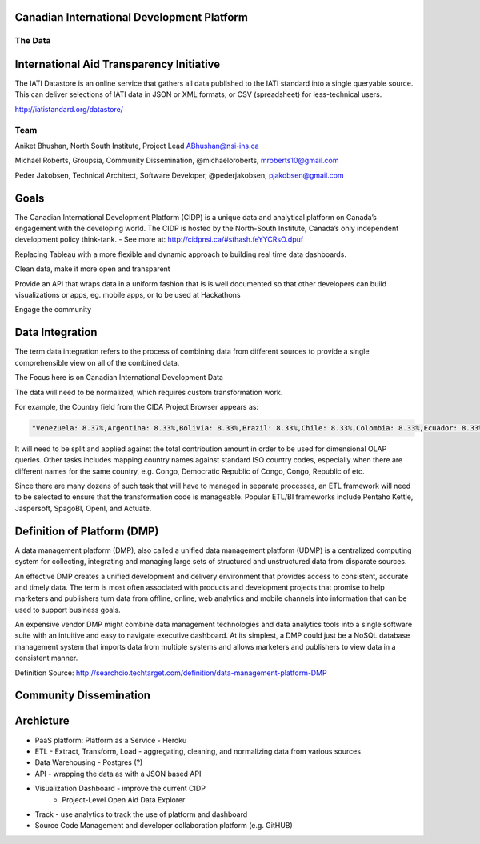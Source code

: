 ﻿Canadian International Development Platform
-------------------------------------------
--------
The Data
--------

International Aid Transparency Initiative
-----------------------------------------

The IATI Datastore is an online service that gathers all data published to the IATI standard into a single queryable source. This can deliver selections of IATI data in JSON or XML formats, or CSV (spreadsheet) for less-technical users.

http://iatistandard.org/datastore/

----
Team
----

Aniket Bhushan, North South Institute, Project Lead  ABhushan@nsi-ins.ca

Michael Roberts, Groupsia, Community Dissemination, @michaeloroberts, mroberts10@gmail.com

Peder Jakobsen, Technical Architect, Software Developer, @pederjakobsen, pjakobsen@gmail.com


Goals
-----
The Canadian International Development Platform (CIDP) is a unique data and analytical platform on Canada’s engagement with the developing world. The CIDP is hosted by the North-South Institute, Canada’s only independent development policy think-tank. - See more at: http://cidpnsi.ca/#sthash.feYYCRsO.dpuf

Replacing Tableau with a more flexible and dynamic approach to building real time data dashboards.

Clean data, make it more open and transparent

Provide an API that wraps data in a uniform fashion that is is well documented so that other developers can build visualizations or apps, eg. mobile apps, or to be used at Hackathons

Engage the community

Data Integration
----------------
The term data integration refers to the process of combining data from different sources to provide a single comprehensible view on all of the combined data.

The Focus here is on Canadian International Development Data

The data will need to be normalized, which requires custom transformation work.

For example, the Country field from the CIDA Project Browser appears as:

.. code-block::

	"Venezuela: 8.37%,Argentina: 8.33%,Bolivia: 8.33%,Brazil: 8.33%,Chile: 8.33%,Colombia: 8.33%,Ecuador: 8.33%,Guyana: 8.33%,Peru: 8.33%,Paraguay: 8.33%,Suriname: 8.33%,Uruguay: 8.33%"

It will need to be split and applied against the total contribution amount in order to be used for dimensional OLAP queries.
Other tasks includes mapping country names against standard ISO country codes, especially when there are different names for the same country, e.g. Congo, Democratic Republic of Congo, Congo, Republic of etc. 

Since there are many dozens of such task that will have to managed in separate processes, an ETL framework will need to be selected to ensure that the transformation code is manageable.
Popular ETL/BI frameworks include Pentaho Kettle, Jaspersoft, SpagoBI, OpenI, and Actuate.


Definition of Platform (DMP)
----------------------------

A data management platform (DMP), also called a unified data management platform (UDMP) is a centralized computing system for collecting, integrating and managing large sets of structured and unstructured data from disparate sources.

An effective DMP creates a unified development and delivery environment that provides access to consistent, accurate and timely data. The term is most often associated with products and development projects that promise to help marketers and publishers turn data from offline, online, web analytics and mobile channels into information that can be used to support business goals. 

An expensive vendor DMP might combine data management technologies and data analytics tools into a single software suite with an intuitive and easy to navigate executive dashboard. At its simplest, a DMP could just be a NoSQL database management system that imports data from multiple systems and allows marketers and publishers to view data in a consistent manner.

Definition Source:  http://searchcio.techtarget.com/definition/data-management-platform-DMP

Community Dissemination
-----------------------

Archicture
----------

- PaaS platform:  Platform as a Service - Heroku
- ETL - Extract, Transform, Load - aggregating, cleaning, and normalizing data from various sources
- Data Warehousing - Postgres (?)
- API - wrapping the data as with a JSON based API
- Visualization Dashboard - improve the current CIDP 
	- Project-Level Open Aid Data Explorer
- Track - use analytics to track the use of platform and dashboard
- Source Code Management and developer collaboration platform (e.g. GitHUB)








